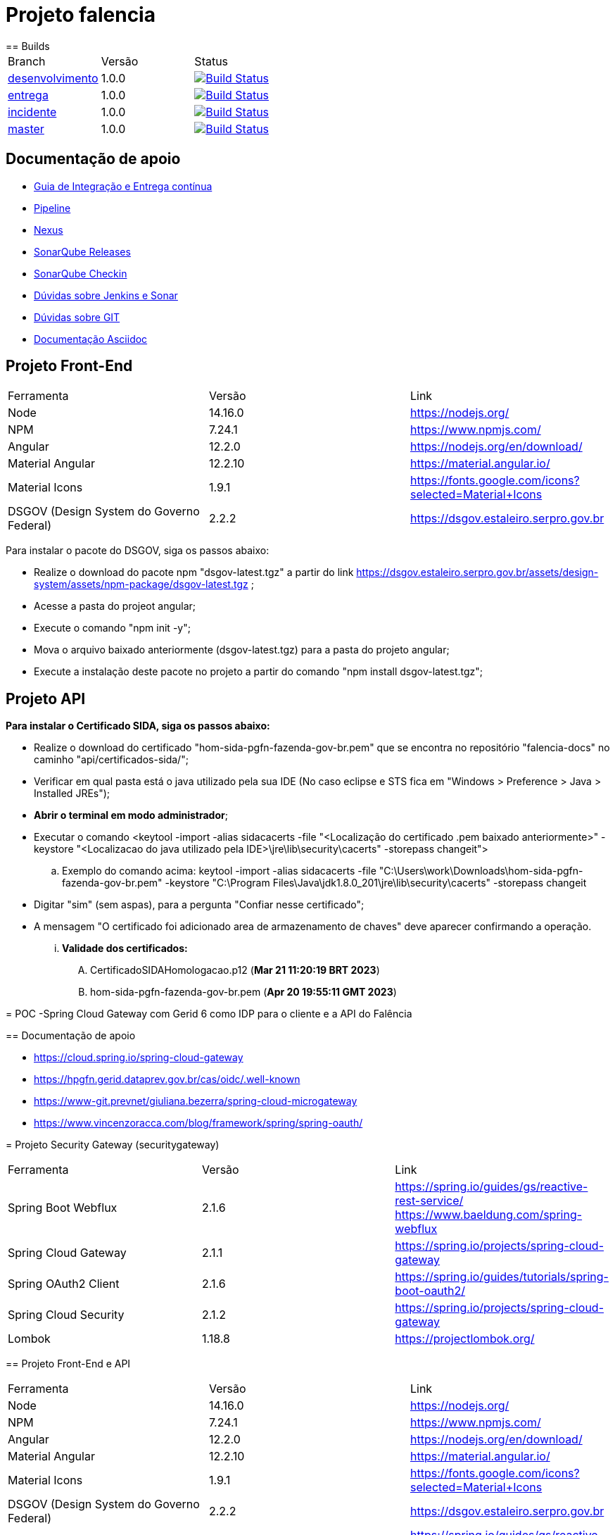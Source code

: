 = Projeto falencia
== Builds

[cols="^1,^1,<1"]
|===
| Branch | Versão | Status
| https://www-scm.prevnet/pgfn/falencia/tree/desenvolvimento[desenvolvimento]
| 1.0.0
| image:https://www-ci.prevnet/job/PGFN/job/udrn_pgfn-falencia/job/desenvolvimento/badge/icon[Build Status, link=https://www-ci.prevnet/job/PGFN/job/udrn_pgfn-falencia/job/desenvolvimento/]

| https://www-scm.prevnet/pgfn/falencia/tree/entrega[entrega]
| 1.0.0
| image:https://www-ci.prevnet/job/PGFN/job/udrn_pgfn-falencia/job/entrega/badge/icon[Build Status, link=https://www-ci.prevnet/job/PGFN/job/udrn_pgfn-falencia/job/entrega/]

| https://www-scm.prevnet/pgfn/falencia/tree/incidente[incidente]
| 1.0.0
| image:https://www-ci.prevnet/job/PGFN/job/udrn_pgfn-falencia/job/incidente/badge/icon[Build Status, link=https://www-ci.prevnet/job/PGFN/job/udrn_pgfn-falencia/job/incidente/]

| https://www-scm.prevnet/pgfn/falencia/tree/master[master]
| 1.0.0
| image:https://www-ci.prevnet/job/PGFN/job/udrn_pgfn-falencia/job/master/badge/icon[Build Status, link=https://www-ci.prevnet/job/PGFN/job/udrn_pgfn-falencia/job/master/]
|===

== Documentação de apoio

* http://www-hub.prevnet/gui-entrega-continua/gui-entrega-continua.html[Guia de Integração e Entrega contínua]
* https://www-ci.prevnet/job/PGFN/job/udrn_pgfn-falencia[Pipeline]
* http://www-bin.prevnet[Nexus]
* http://www-qa.prevnet[SonarQube Releases]
* http://www-dqa.prevnet[SonarQube Checkin]
* https://chat.dataprev.gov.br/channel/dtp-ic-ec[Dúvidas sobre Jenkins e Sonar]
* https://chat.dataprev.gov.br/channel/dtp-git[Dúvidas sobre GIT]
* https://asciidoctor.org/docs/#write-with-asciidoctor[Documentação Asciidoc]


== Projeto Front-End
=========

[cols="^1,^1,<1"]
|===
| Ferramenta | Versão | Link
| Node
| 14.16.0
| https://nodejs.org/

| NPM
| 7.24.1
| https://www.npmjs.com/

| Angular
| 12.2.0
| https://nodejs.org/en/download/

| Material Angular
| 12.2.10
| https://material.angular.io/

| Material Icons
| 1.9.1
| https://fonts.google.com/icons?selected=Material+Icons

| DSGOV (Design System do Governo Federal)
| 2.2.2
| https://dsgov.estaleiro.serpro.gov.br
|===

=========

Para instalar o pacote do DSGOV, siga os passos abaixo:
=========
* Realize o download do pacote npm "dsgov-latest.tgz" a partir do link https://dsgov.estaleiro.serpro.gov.br/assets/design-system/assets/npm-package/dsgov-latest.tgz ;
* Acesse a pasta do projeot angular;
* Execute o comando "npm init -y";
* Mova o arquivo baixado anteriormente (dsgov-latest.tgz) para a pasta do projeto angular;
* Execute a instalação deste pacote no projeto a partir do comando "npm install dsgov-latest.tgz";
=========

== Projeto API
=========

*Para instalar o Certificado SIDA, siga os passos abaixo:*
=========
* Realize o download do certificado "hom-sida-pgfn-fazenda-gov-br.pem" que se encontra no repositório "falencia-docs" no caminho "api/certificados-sida/";
* Verificar em qual pasta está o java utilizado pela sua IDE (No caso eclipse e STS fica em "Windows > Preference > Java > Installed JREs");
* *Abrir o terminal em modo administrador*;
* Executar o comando <keytool -import -alias  sidacacerts -file  "<Localização do certificado .pem baixado anteriormente>" -keystore "<Localizacao do java utilizado pela IDE>\jre\lib\security\cacerts" -storepass changeit">
.. Exemplo do comando acima: keytool -import -alias  sidacacerts -file  "C:\Users\work\Downloads\hom-sida-pgfn-fazenda-gov-br.pem" -keystore "C:\Program Files\Java\jdk1.8.0_201\jre\lib\security\cacerts" -storepass changeit
* Digitar "sim" (sem aspas), para a pergunta "Confiar nesse certificado";
* A mensagem "O certificado foi adicionado area de armazenamento de chaves" deve aparecer confirmando a operação.
... *Validade dos certificados:*
.... CertificadoSIDAHomologacao.p12 (*Mar 21 11:20:19 BRT 2023*)
.... hom-sida-pgfn-fazenda-gov-br.pem (*Apr 20 19:55:11 GMT 2023*)
=========

= POC -Spring Cloud Gateway com Gerid 6 como IDP para o cliente e a API do Falência


== Documentação de apoio

* https://cloud.spring.io/spring-cloud-gateway
* https://hpgfn.gerid.dataprev.gov.br/cas/oidc/.well-known
* https://www-git.prevnet/giuliana.bezerra/spring-cloud-microgateway
* https://www.vincenzoracca.com/blog/framework/spring/spring-oauth/



= Projeto Security Gateway (securitygateway)
=========

[cols="^1,^1,<1"]
|===
| Ferramenta | Versão | Link
| Spring Boot Webflux
| 2.1.6
| https://spring.io/guides/gs/reactive-rest-service/    https://www.baeldung.com/spring-webflux

| Spring Cloud Gateway
| 2.1.1
| https://spring.io/projects/spring-cloud-gateway

| Spring OAuth2 Client
| 2.1.6
| https://spring.io/guides/tutorials/spring-boot-oauth2/

| Spring Cloud Security
| 2.1.2
| https://spring.io/projects/spring-cloud-gateway

| Lombok
| 1.18.8
| https://projectlombok.org/
|===

=========



== Projeto Front-End e API
=========

[cols="^1,^1,<1"]
|===
| Ferramenta | Versão | Link
| Node
| 14.16.0
| https://nodejs.org/

| NPM
| 7.24.1
| https://www.npmjs.com/

| Angular
| 12.2.0
| https://nodejs.org/en/download/

| Material Angular
| 12.2.10
| https://material.angular.io/

| Material Icons
| 1.9.1
| https://fonts.google.com/icons?selected=Material+Icons

| DSGOV (Design System do Governo Federal)
| 2.2.2
| https://dsgov.estaleiro.serpro.gov.br

| Spring Boot Webflux
| 2.1.6
| https://spring.io/guides/gs/reactive-rest-service/    https://www.baeldung.com/spring-webflux

| Spring Security
| 5.5.4
| https://spring.io/projects/spring-security
|===

=========




== Para Executar a aplicação Cliente (a partir da raiz do projeto falencia-web):
=========
* npm install
* npm start
========= 




== Para Executar a API (a partir da raiz do projeto falencia-api):
=========
* mvn clean install
* mvn spring-boot:run


* PS.: caso seja necessário executar a partir de uma IDE, lembre-se de configurar o plugin do lombok: https://projectlombok.org/setup/eclipse
=========




== Para Executar o Gateway (a partir da raiz do projeto security-gateway):
=========
* mvn clean install
* mvn spring-boot:run


* PS.: caso seja necessário executar a partir de uma IDE, lembre-se de configurar o plugin do lombok: https://projectlombok.org/setup/eclipse
=========




== Para Testar a aplicação
=========
* Adicionar a seguinte entrada no arquivo "/etc/hosts":
.. : 127.0.0.1    local.falencia
* http://local.falencia:8080/falenciaapp
* Autentique-se no Gerid
* Acesso o Menu "Processo de Falência" da aplicação cliente
* Realize a consulta a partir da tela "Consulta de Processos"
=========





== Informações sobre a API
=========
* Configuração de segurança do Spring: SecurityConfig.java
.. A partir da configuração do "Http Security" em "SecurityConfig.java" é utilizado o filtro JwtAuthenticationFilter.java: responsável por obter e armazenar as credenciais do usuário
.. No filtro JwtAuthenticationFilter, é utilizado o componente "JwtRoleProvider.java": responsável por decodificar o JWT e mapear as informações na estrutura de credenciais do Spring.

* Todos os controllers estão anotados com "@ProcuradorAuthorize"
.. Tal annotation permitirá o acesso aos recursos apenas para os usuários que possuam a autorização "falencia-poc.PROCURADOR".
=========




== Informações sobre o Gateway
=========
* O path raiz ("http://local.falencia:8080/") exibirá as informações gerais do token JWT.
* O path "falenciaapp" ("http://local.falencia:8080/falenciaapp") irá redirecionar para a aplicação cliente, repassando o token JWT autorizado e o SESSION ID.




* Arquivo de configuração "*application.yml*":
.. As configurações abaixo são necessárias para a monitoração e a obtenção dos logs específicos do gateway.
... : management.endpoint.gateway.enabled: true
... : management.endpoint.gateway.endpoints.web.exposure.include: gateway

* As referências aos serviços *OIDC fornecidos pelo GERID* estão em:
..   : spring.security.oauth2.client.registration.gateway
..   : spring.security.oauth2.client.provider
* Todas as *rotas* desejadas e necessárias devem estar em :
..   : spring.cloud.gateway.routes




* Filtro "*AuthFilter*": 
.. : Este filtro deve ser aplicado a todas as rotas redirecionadas para a API. Neste filtro são executadas as seguintes ações:
...   : validação quanto a existência e formato mínimo do token JWT:
...   : checagem de autorização (verifica se o token enviado corresponde a algum token autorizado pelo gateway);
...   : recuperação do JWT (valor do campo ID TOKEN)
...   : e adição deste token ao Header do request HTTP que será feito a API. +

.. : o fluxo padrão OAuth2 implementado pelo Gateway utiliza o valor em "access_token". Como, aqui, é utilizado o OIDC, o valor do "access_token" corresponderá a um token opaco (sem informações).
.. : Portanto, é necessário manipular o valor em "id_token". Para aproveitar todo o fluxo padrão do Gateway, entre as etapas de "recuperação do JWT" e "adição no header HTTP", é feito o mapeamento do valor em "id_token" para ser o valor do "access_token" de um objeto OAuth2 padrão.
========= 



== Informações sobre o GERID
=========
* É necessário ter a aplicação cliente "local.falencia:8080" cadastrada como uma aplicação no Gerid.
* A aplicação cadastrada no GERID deve fazer a devida referência ao serviço OIDC (isso é necessário para que o JWT retorne normalmente como valor do campo "id_token" no json retornado pelo serviço:
.. : *org.apereo.cas.services.OidcRegisteredService*
* Segue o exemplo abaixo:

[source,json]
----
{
    "@class": "org.apereo.cas.services.OidcRegisteredService",
    "serviceId": "^https?://falencia\\.poc\\.example(:\\d+)?/login/oauth2(/.*)?",
    "name": "falencia-poc",
    "id": 198273912,
    "description": "Aplicacao Falencia PGFN - POC Microgateway",
    "evaluationOrder": 1,
    "logoutType": "BACK_CHANNEL",
    "clientSecret": "{SSHA}TX48lSgGiB69FMFgHZpxVK72fzUj9EtIM6NbMIhxF/tjYXM=",
    "attributeReleasePolicy": {
        "@class": "org.apereo.cas.services.ReturnAllAttributeReleasePolicy",
        "principalAttributesRepository": {
            "@class": "org.apereo.cas.authentication.principal.DefaultPrincipalAttributesRepository",
            "expiration": 2,
            "timeUnit": "HOURS"
        },
        "authorizedToReleaseCredentialPassword": false,
        "authorizedToReleaseProxyGrantingTicket": false
    },
    "accessStrategy": {
        "@class": "org.apereo.cas.services.DefaultRegisteredServiceAccessStrategy",
        "enabled": true,
        "ssoEnabled": true,
        "requireAllAttributes": true,
        "caseInsensitive": false
    },
    "scopes": [
        "java.util.HashSet",
        [
            "openid",
            "profile",
            "email",
            "address",
            "phone",
            "gerid-lotacoes",
            "gerid-groups",
            "gerid-pgfn"
        ]
    ],
    "clientId": "falencia-poc",
    "bypassApprovalPrompt": true,
    "generateRefreshToken": true,
    "jsonFormat": true
}
----

=========